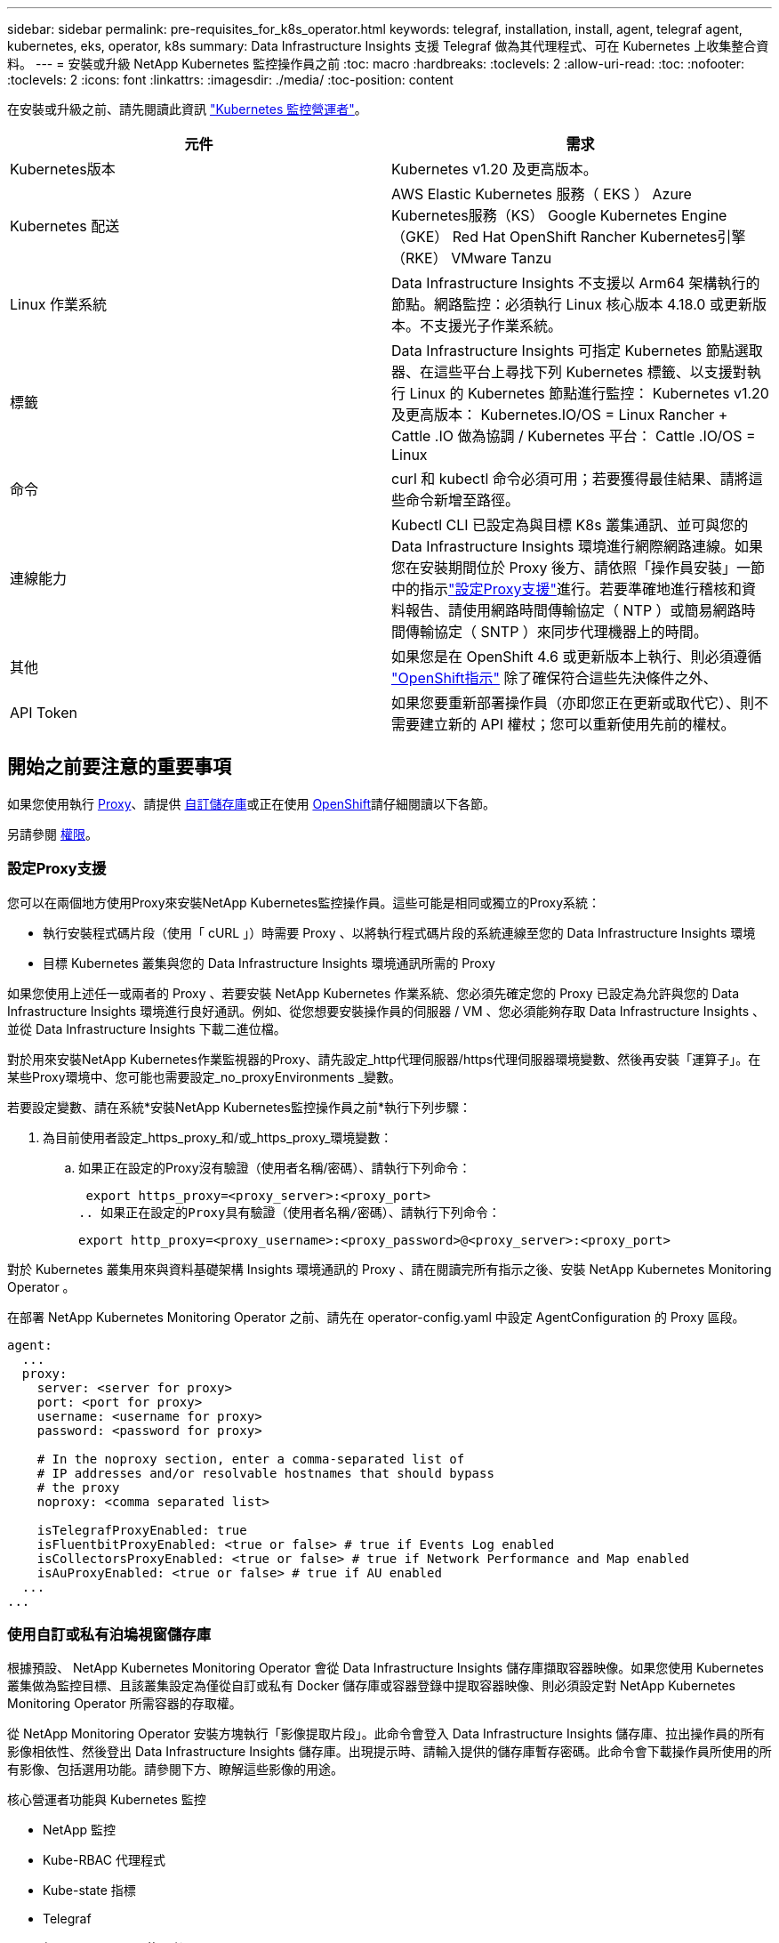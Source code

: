 ---
sidebar: sidebar 
permalink: pre-requisites_for_k8s_operator.html 
keywords: telegraf, installation, install, agent, telegraf agent, kubernetes, eks, operator, k8s 
summary: Data Infrastructure Insights 支援 Telegraf 做為其代理程式、可在 Kubernetes 上收集整合資料。 
---
= 安裝或升級 NetApp Kubernetes 監控操作員之前
:toc: macro
:hardbreaks:
:toclevels: 2
:allow-uri-read: 
:toc: 
:nofooter: 
:toclevels: 2
:icons: font
:linkattrs: 
:imagesdir: ./media/
:toc-position: content


[role="lead"]
在安裝或升級之前、請先閱讀此資訊 link:task_config_telegraf_agent_k8s.html["Kubernetes 監控營運者"]。

|===
| 元件 | 需求 


| Kubernetes版本 | Kubernetes v1.20 及更高版本。 


| Kubernetes 配送 | AWS Elastic Kubernetes 服務（ EKS ）
Azure Kubernetes服務（KS）
Google Kubernetes Engine（GKE）
Red Hat OpenShift
Rancher Kubernetes引擎（RKE）
VMware Tanzu 


| Linux 作業系統 | Data Infrastructure Insights 不支援以 Arm64 架構執行的節點。網路監控：必須執行 Linux 核心版本 4.18.0 或更新版本。不支援光子作業系統。 


| 標籤 | Data Infrastructure Insights 可指定 Kubernetes 節點選取器、在這些平台上尋找下列 Kubernetes 標籤、以支援對執行 Linux 的 Kubernetes 節點進行監控： Kubernetes v1.20 及更高版本： Kubernetes.IO/OS = Linux Rancher + Cattle .IO 做為協調 / Kubernetes 平台： Cattle .IO/OS = Linux 


| 命令 | curl 和 kubectl 命令必須可用；若要獲得最佳結果、請將這些命令新增至路徑。 


| 連線能力 | Kubectl CLI 已設定為與目標 K8s 叢集通訊、並可與您的 Data Infrastructure Insights 環境進行網際網路連線。如果您在安裝期間位於 Proxy 後方、請依照「操作員安裝」一節中的指示link:task_config_telegraf_agent_k8s.html#configuring-proxy-support["設定Proxy支援"]進行。若要準確地進行稽核和資料報告、請使用網路時間傳輸協定（ NTP ）或簡易網路時間傳輸協定（ SNTP ）來同步代理機器上的時間。 


| 其他 | 如果您是在 OpenShift 4.6 或更新版本上執行、則必須遵循 link:task_config_telegraf_agent_k8s.html#openshift-instructions["OpenShift指示"] 除了確保符合這些先決條件之外、 


| API Token | 如果您要重新部署操作員（亦即您正在更新或取代它）、則不需要建立新的 API 權杖；您可以重新使用先前的權杖。 
|===


== 開始之前要注意的重要事項

如果您使用執行 <<configuring-proxy-support,Proxy>>、請提供 <<using-a-custom-or-private-docker-repository,自訂儲存庫>>或正在使用 <<openshift-instructions,OpenShift>>請仔細閱讀以下各節。

另請參閱 <<權限,權限>>。



=== 設定Proxy支援

您可以在兩個地方使用Proxy來安裝NetApp Kubernetes監控操作員。這些可能是相同或獨立的Proxy系統：

* 執行安裝程式碼片段（使用「 cURL 」）時需要 Proxy 、以將執行程式碼片段的系統連線至您的 Data Infrastructure Insights 環境
* 目標 Kubernetes 叢集與您的 Data Infrastructure Insights 環境通訊所需的 Proxy


如果您使用上述任一或兩者的 Proxy 、若要安裝 NetApp Kubernetes 作業系統、您必須先確定您的 Proxy 已設定為允許與您的 Data Infrastructure Insights 環境進行良好通訊。例如、從您想要安裝操作員的伺服器 / VM 、您必須能夠存取 Data Infrastructure Insights 、並從 Data Infrastructure Insights 下載二進位檔。

對於用來安裝NetApp Kubernetes作業監視器的Proxy、請先設定_http代理伺服器/https代理伺服器環境變數、然後再安裝「運算子」。在某些Proxy環境中、您可能也需要設定_no_proxyEnvironments _變數。

若要設定變數、請在系統*安裝NetApp Kubernetes監控操作員之前*執行下列步驟：

. 為目前使用者設定_https_proxy_和/或_https_proxy_環境變數：
+
.. 如果正在設定的Proxy沒有驗證（使用者名稱/密碼）、請執行下列命令：
+
 export https_proxy=<proxy_server>:<proxy_port>
.. 如果正在設定的Proxy具有驗證（使用者名稱/密碼）、請執行下列命令：
+
 export http_proxy=<proxy_username>:<proxy_password>@<proxy_server>:<proxy_port>




對於 Kubernetes 叢集用來與資料基礎架構 Insights 環境通訊的 Proxy 、請在閱讀完所有指示之後、安裝 NetApp Kubernetes Monitoring Operator 。

在部署 NetApp Kubernetes Monitoring Operator 之前、請先在 operator-config.yaml 中設定 AgentConfiguration 的 Proxy 區段。

[listing]
----
agent:
  ...
  proxy:
    server: <server for proxy>
    port: <port for proxy>
    username: <username for proxy>
    password: <password for proxy>

    # In the noproxy section, enter a comma-separated list of
    # IP addresses and/or resolvable hostnames that should bypass
    # the proxy
    noproxy: <comma separated list>

    isTelegrafProxyEnabled: true
    isFluentbitProxyEnabled: <true or false> # true if Events Log enabled
    isCollectorsProxyEnabled: <true or false> # true if Network Performance and Map enabled
    isAuProxyEnabled: <true or false> # true if AU enabled
  ...
...
----


=== 使用自訂或私有泊塢視窗儲存庫

根據預設、 NetApp Kubernetes Monitoring Operator 會從 Data Infrastructure Insights 儲存庫擷取容器映像。如果您使用 Kubernetes 叢集做為監控目標、且該叢集設定為僅從自訂或私有 Docker 儲存庫或容器登錄中提取容器映像、則必須設定對 NetApp Kubernetes Monitoring Operator 所需容器的存取權。

從 NetApp Monitoring Operator 安裝方塊執行「影像提取片段」。此命令會登入 Data Infrastructure Insights 儲存庫、拉出操作員的所有影像相依性、然後登出 Data Infrastructure Insights 儲存庫。出現提示時、請輸入提供的儲存庫暫存密碼。此命令會下載操作員所使用的所有影像、包括選用功能。請參閱下方、瞭解這些影像的用途。

核心營運者功能與 Kubernetes 監控

* NetApp 監控
* Kube-RBAC 代理程式
* Kube-state 指標
* Telegraf
* 無 distrouse-root 使用者


事件記錄

* Fluent 位元
* Kubernetes-event-Exporter


網路效能與地圖

* CI-net-觀察者


根據您的企業原則、將「operator」泊塢視窗影像推送到您的「私有/本機/企業」泊塢視窗儲存庫。確保儲存庫中這些映像的映像標記和目錄路徑與 Data Infrastructure Insights 儲存庫中的映像標記和目錄路徑一致。

在 operer-deployment.yaml 中編輯監控營運者部署、並修改所有映像參照以使用您的私有 Docker 儲存庫。

....
image: <docker repo of the enterprise/corp docker repo>/kube-rbac-proxy:<kube-rbac-proxy version>
image: <docker repo of the enterprise/corp docker repo>/netapp-monitoring:<version>
....
在 operer-config.yaml 中編輯 AgentConfiguration 、以反映新的泊塢視窗 repo 位置。為您的私有儲存庫建立新的 imagePullSecret 、如需詳細資料、請參閱 _https://kubernetes.io/docs/tasks/configure-pod-container/pull-image-private-registry/_

[listing]
----
agent:
  ...
  # An optional docker registry where you want docker images to be pulled from as compared to CI's docker registry
  # Please see documentation for link:task_config_telegraf_agent_k8s.html#using-a-custom-or-private-docker-repository[using a custom or private docker repository].
  dockerRepo: your.docker.repo/long/path/to/test
  # Optional: A docker image pull secret that maybe needed for your private docker registry
  dockerImagePullSecret: docker-secret-name
----


=== OpenShift指示

如果您是在 OpenShift 4.6 或更新版本上執行、則必須在 _operer-config.yaml_ 中編輯 AgentConfiguration 、才能啟用 _runPrivileged_ 設定：

....
# Set runPrivileged to true SELinux is enabled on your kubernetes nodes
runPrivileged: true
....
OpenShift可能會實作額外的安全層級、以封鎖對某些Kubernetes元件的存取。



=== 權限

如果您所監控的叢集包含的自訂資源沒有 ClusterRole link:https://kubernetes.io/docs/reference/access-authn-authz/rbac/#aggregated-clusterroles["要檢視的集合體"]，您需要手動授予操作員對這些資源的存取權，以便使用事件日誌來監控這些資源。

. 在安裝之前或安裝之後、請先編輯 _operer-adder-permissions.yaml_ 、然後編輯資源 <namespace> 附加權限 _
. 使用動詞 ["Get" 、 "watch " 、 "list" 建立所需的組和資源的新規則。請參閱 \https://kubernetes.io/docs/reference/access-authn-authz/rbac/
. 將變更套用至叢集

